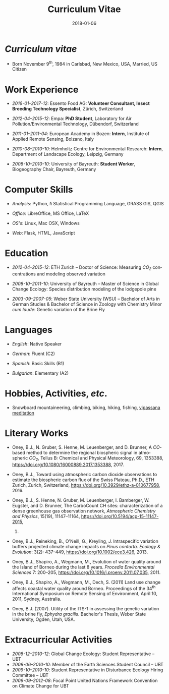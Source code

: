 #+TITLE: Curriculum Vitae
#+DATE: 2018-01-06
#+AUTHOR: Brian J. Oney
#+LANGUAGE: en
#+CREATOR: 

#+LATEX: \pagestyle{empty}

* /Curriculum vitae/ 
  - Born November 9^{th}, 1984 in
    Carlsbad, New Mexico, USA, Married, US Citizen

* Work Experience

  # - /2018-01--present/: Ensectable Insect Breeding AG:
  #   *Cofounder, Chief Technical Officer*,
  #   Endingen, Switzerland

  - /2016-01--2017-12/: Essento Food AG:
    *Volunteer Consultant, Insect Breeding Technology Specialist*,
    Zürich, Switzerland

  - /2012-04--2015-12/: Empa:
    *PhD Student*, Laboratory for Air Pollution/Environmental Technology,
    Dübendorf, Switzerland

  - /2011-01--2011-04/: European Academy in Bozen:
    *Intern*, Institute of Applied Remote Sensing, Bolzano,
    Italy

  - /2010-08--2010-10/: Helmholtz Centre for Environmental
      Research: *Intern*, Department of Landscape Ecology,
    Leipzig, Germany

  - /2008-10--2010-10/: University of Bayreuth: *Student
      Worker*, Biogeography Chair, Bayreuth, Germany

# - /2007-10--2008-08/: US Fish & Wildlife Service:
#   *Biological Science Technician*, Juvenile Fish
#   Monitoring Program, Stockton, California & Subsistence Fishery Branch,
#   Fairbanks, Alaska


* Computer Skills

  - /Analysis/: Python, ~R~ Statistical Programming Language, GRASS GIS, QGIS

  - /Office/: LibreOffice, MS Office, LaTeX

  - /OS's/: Linux, Mac OSX, Windows

  - /Web/: Flask, HTML, JavaScript

* Education

  - /2012-04--2015-12/: ETH Zurich -- Doctor of Science: Measuring /CO_{2}/ concentrations and modeling observed variation

  - /2008-10--2011-10/: University of Bayreuth -- Master of Science in Global
    Change Ecology: Species distribution modeling of the lodgepole pine

  - /2003-09--2007-05/: Weber State University (WSU) -- Bachelor of Arts in German
    Studies & Bachelor of Science in Zoology with Chemistry Minor /cum
    laude/: Genetic variation of the Brine Fly


* Languages

  - /English/: Native Speaker

  - /German/: Fluent (C2)

  - /Spanish/: Basic Skills (B1)

  - /Bulgarian/: Elementary (A2)


* Hobbies, Activities, /etc/.

 - Snowboard mountaineering, climbing, biking, hiking, fishing, [[http://sumeru.dhamma.org][vipassana meditation]] 

* Literary Works

  - Oney, B.J., N. Gruber, S. Henne, M. Leuenberger, and D. Brunner, A
    /CO/-based method to determine the regional biospheric signal in
    atmospheric /CO_2/, Tellus B: Chemical and Physical Meteorology, 69,
    1353388, https://doi.org/10.1080/16000889.2017.1353388, 2017.

  - Oney, B.J., Toward using atmospheric carbon dioxide observations to estimate
    the biospheric carbon flux of the Swiss Plateau, Ph.D., ETH Zurich,
    Zurich, Switzerland, [[https://doi.org/10.3929/ethz-a-010677958]], 2016.


  - Oney, B.J., S. Henne, N. Gruber, M. Leuenberger, I. Bamberger, W. Eugster,
    and D. Brunner, The CarboCount CH sites: characterization of a dense
    greenhouse gas observation network, /Atmospheric Chemistry and Physics/,
    15(19), 11147--11164, [[https://doi.org/10.5194/acp-15-11147-2015]],
    2015.

  - Oney, B.J., Reineking, B., O'Neill, G., Kreyling, J. Intraspecific
    variation buffers projected climate change impacts on /Pinus
    contorta/. /Ecology & Evolution/: 3(2): 437--449,
    [[https://doi.org/10.1002/ece3.426]], 2013.

  - Oney, B.J., Shapiro, A., Wegmann, M., Evolution of water quality around
    the Island of Borneo during the last 8 years. /Procedia Environmental
    Sciences/ 7: 200--205,
    [[https://doi.org/10.1016/j.proenv.2011.07.035]], 2011.

  - Oney, B.J., Shapiro, A., Wegmann, M., Dech, S. (2011) Land use change
    affects coastal water quality around Borneo. Proceedings of the 34^{th}
    International Symposium on Remote Sensing of Environment, April 10, 2011,
    Sydney, Australia.

  - Oney, B.J. (2007). Utility of the ITS-1 in assessing the genetic
    variation in the brine fly, /Ephydra gracilis/. Bachelor's Thesis,
    Weber State University, Ogden, Utah, USA.

* Extracurricular Activities
  - /2008-12--2010-12/: Global Change Ecology: Student Representative -- UBT
  - /2009-06--2010-10/: Member of the Earth Sciences Student Council -- UBT
  - /2009-10--2010-10/: Student Representative in Disturbance Ecology Hiring
    Committee -- UBT
  - /2009-09--2012-08/: Focal Point United Nations Framework Convention on Climate
    Change for UBT

# * Field Schooling

#   - /2013/: TTorch Summer School, Hyytiälä, Finland

#   - /2013/: FLEXPART Training Course, Vienna, Germany

#   - /2013/: COSMO Numerical Weather Prediction Training Course,
#     Langen, Germany

#   - /2011/: An introduction to Bayesian modelling for ecologists,
#     Bayreuth, Germany

#   - /2010/: 1st & 2nd CBD Akademie: Multiplikatorenschulung
#     (Global Biodiversity Conservation Policy & Network Facilitator
#     Schooling), Wiesenfelden, Germany

#   - /2009/: Adaptation to Global Change -- Challenges for Research
#     & Ecosystem Management. Thurnau, Germany

#   - /2009/: Pattern analysis of the Canary Island Pine,
#     /Pinus canariensis/, La Palma, Canary Islands, Spain

# 
# * Oral Presentations

#   - Oney, B.J.; Reineking, B.; Kreyling, J. (2011) Using
#     intraspecific variation to assess climate change impacts on the
#     lodgepole pine. 41^{st} Ecological Society of Germany, Austria &
#     Switzerland (Gfö) Annual Meeting, Sept. 5--9 Oldenburg, Germany

#   - Clark, J.B. & Oney, B.J. (2011) Molecular population genetic
#     analysis of the brine fly, /Ephydra gracilis/, from Great Salt
#     Lake. 11^{th} International Conference on Salt Lake Research,
#     Córdoba, Argentina, May 9-14, 2011. (by Jonathan Clark)

#   - Oney, B.J., A. Shapiro, M. Wegmann, S. Dech. (2011) Land use
#     change affects coastal water quality around Borneo. 34^{th}
#     International Symposium on Remote Sensing of Environment, April 10-15,
#     2011, Sydney, Australia (by Martin Wegmann)

#   - Lawrence, N.J., Oney, B.J., Dopp, L. (2006) Inventive Methods
#     for Tutoring Chemistry & Math. October 18-21, 39^{th} College Reading
#     & Learning Association Conference, Austin, Texas, USA. (Co-presented)

# * Poster Presentations

#   - Oney, B.J., D. Brunner, S. Henne, M. Leuenberger, W. Eugster,
#     N. Gruber. (2014) Characterization of a densely placed carbon observation
#     network.  American Geophysical Union; Fall Meeting, San Francisco, USA

#   - Oney, B.J., D. Brunner, S. Henne, M. Leuenberger. (2013) Tracking
#     and verifying anthropogenic CO_{2} emissions over the Swiss Plateau.
#     European Geosciences Union; General Assembly, Vienna, Austria

#   - Oney, B.J., A. Shapiro, M. Wegmann, S. Dech. (2011) Land use
#     change affects coastal water quality around the Island of
#     Borneo. 1^{st} Spatial Statistics Conference, Enschede Netherlands

#   - Oney, B.J., Clark, J.B. (2007) Genetic variation in the brine
#     fly, /Ephydra gracilis/. National Conference of Undergraduate
#     Research, April 12-14, Dominican University, California, USA.


# 

# * Conferences visited since beginning Master studies

# - /2011-09/: 41^{st} Ecological Society of Germany, Austria &
#   Switzerland (Gfö) Annual Meeting. Oldenburg, Germany

# - /2011-03/: 1^{st} Spatial Statistics Conference, Enschede,
#   Netherlands

# - /2010-07/: EuroScience Open Forum 2010, Torino, Italy

# - /2010-03/: Climate preservation after Copenhagen -- International
#   instruments und national implementation, Bayreuth, Germany

# - /2009-12/: Conference of the Parties to the United Nations Framework
#   Convention on Climate Change, UNFCCC COP 15, Copenhagen, Denmark



# * GRE Scores
#   | _Verbal Reasoning_ | _Quantitative_ | _Analytical Writing_ |
#   |--------------------+----------------+----------------------|
#   | 70% (540)          | 73% (710)      | 52% (4.5)            |

* Educational Awards                                               :noexport:

  - /2008-10--2011-02/: Stipend, International Office, UBT

  - /2007/: Laboratory Research Award, Department of Zoology, WSU

  - /2006/: Undergraduate Research Fellowship, WSU

* export                                                           :noexport:
#+OPTIONS: ':nil *:t -:t ::t <:t H:3 \n:nil ^:t arch:headline author:nil
#+OPTIONS: broken-links:nil c:nil creator:nil d:(not "LOGBOOK") date:nil e:t
#+OPTIONS: email:nil f:t inline:t num:t p:nil pri:nil prop:nil stat:t tags:t
#+OPTIONS: tasks:t tex:t timestamp:t title:nil toc:nil todo:t |:t

#+SELECT_TAGS: export
#+EXCLUDE_TAGS: noexport
#+CREATOR: 



* latex export                                                     :noexport:
#+LATEX_CLASS: article
#+LATEX_CLASS_OPTIONS: [a4paper,11pt]
#+LATEX_header: \usepackage{geometry}
#+latex_header: \geometry{noheadfoot, verbose, tmargin=1.6cm, bmargin=1.3cm, lmargin=1.8cm, rmargin=2cm}
#+LATEX_HEADER_EXTRA: \usepackage[german]{babel}
#+DESCRIPTION: Brian Oney's curriculum vitae
#+KEYWORDS:
#+LATEX_COMPILER: pdflatex
